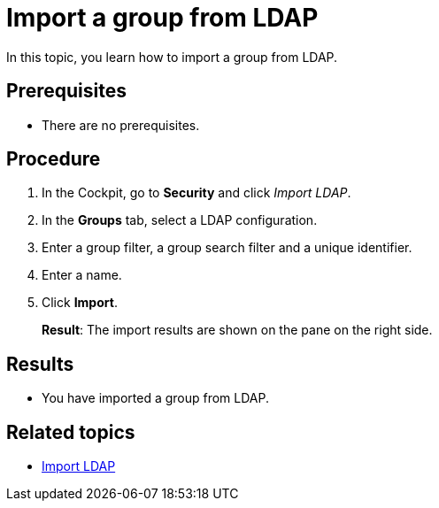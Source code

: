 = Import a group from LDAP

In this topic, you learn how to import a group from LDAP.

== Prerequisites
* There are no prerequisites.

== Procedure
. In the Cockpit, go to *Security* and click _Import LDAP_.
. In the *Groups* tab, select a LDAP configuration.
. Enter a group filter, a group search filter and a unique identifier.
. Enter a name.
. Click *Import*.
+
*Result*: The import results are shown on the pane on the right side.

== Results
* You have imported a group from LDAP.

== Related topics
* xref:security-import-ldap.adoc[Import LDAP]
